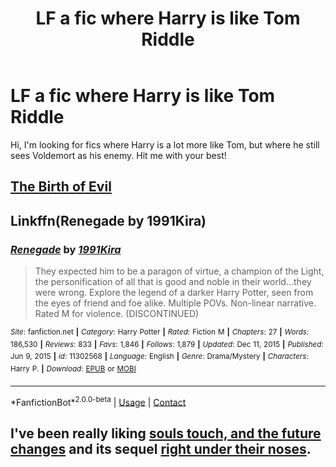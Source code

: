 #+TITLE: LF a fic where Harry is like Tom Riddle

* LF a fic where Harry is like Tom Riddle
:PROPERTIES:
:Author: Nur982
:Score: 27
:DateUnix: 1613762369.0
:DateShort: 2021-Feb-19
:FlairText: Request
:END:
Hi, I'm looking for fics where Harry is a lot more like Tom, but where he still sees Voldemort as his enemy. Hit me with your best!


** [[https://www.fanfiction.net/s/4133028/1/The-Birth-of-Evil][The Birth of Evil]]
:PROPERTIES:
:Author: Redditor-K
:Score: 2
:DateUnix: 1613772186.0
:DateShort: 2021-Feb-20
:END:


** Linkffn(Renegade by 1991Kira)
:PROPERTIES:
:Author: AmbitiousCompany
:Score: 1
:DateUnix: 1613772885.0
:DateShort: 2021-Feb-20
:END:

*** [[https://www.fanfiction.net/s/11302568/1/][*/Renegade/*]] by [[https://www.fanfiction.net/u/6054788/1991Kira][/1991Kira/]]

#+begin_quote
  They expected him to be a paragon of virtue, a champion of the Light, the personification of all that is good and noble in their world...they were wrong. Explore the legend of a darker Harry Potter, seen from the eyes of friend and foe alike. Multiple POVs. Non-linear narrative. Rated M for violence. (DISCONTINUED)
#+end_quote

^{/Site/:} ^{fanfiction.net} ^{*|*} ^{/Category/:} ^{Harry} ^{Potter} ^{*|*} ^{/Rated/:} ^{Fiction} ^{M} ^{*|*} ^{/Chapters/:} ^{27} ^{*|*} ^{/Words/:} ^{186,530} ^{*|*} ^{/Reviews/:} ^{833} ^{*|*} ^{/Favs/:} ^{1,846} ^{*|*} ^{/Follows/:} ^{1,879} ^{*|*} ^{/Updated/:} ^{Dec} ^{11,} ^{2015} ^{*|*} ^{/Published/:} ^{Jun} ^{9,} ^{2015} ^{*|*} ^{/id/:} ^{11302568} ^{*|*} ^{/Language/:} ^{English} ^{*|*} ^{/Genre/:} ^{Drama/Mystery} ^{*|*} ^{/Characters/:} ^{Harry} ^{P.} ^{*|*} ^{/Download/:} ^{[[http://www.ff2ebook.com/old/ffn-bot/index.php?id=11302568&source=ff&filetype=epub][EPUB]]} ^{or} ^{[[http://www.ff2ebook.com/old/ffn-bot/index.php?id=11302568&source=ff&filetype=mobi][MOBI]]}

--------------

*FanfictionBot*^{2.0.0-beta} | [[https://github.com/FanfictionBot/reddit-ffn-bot/wiki/Usage][Usage]] | [[https://www.reddit.com/message/compose?to=tusing][Contact]]
:PROPERTIES:
:Author: FanfictionBot
:Score: 0
:DateUnix: 1613772913.0
:DateShort: 2021-Feb-20
:END:


** I've been really liking [[https://archiveofourown.org/works/13893606][souls touch, and the future changes]] and its sequel [[https://archiveofourown.org/works/24096307][right under their noses]].
:PROPERTIES:
:Author: AspenGray
:Score: 1
:DateUnix: 1613840115.0
:DateShort: 2021-Feb-20
:END:
